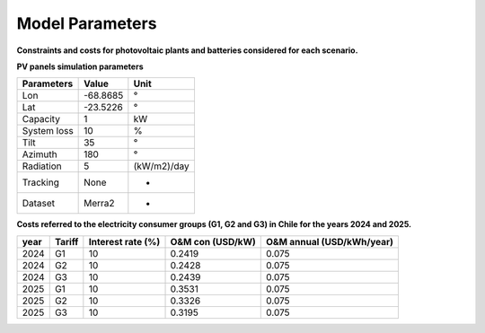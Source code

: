 Model Parameters
================

**Constraints and costs for photovoltaic plants and batteries considered for each scenario.**

+-----------+---------------------+----------------+------------------+-------------------+--------------------------+---------------------------+-----------------------+------------------+
| Equipment | Energy cap max (kW) | Efficiency (%) | Lifetime (years) | Interest rate (%) | Energy capacity (USD/kW) | O&M annual (Usd/kWh/year) | Storage cap (USD/kWh) | Export (USD/kWh) |
+===========+=====================+================+==================+===================+==========================+===========================+=======================+==================+
| PV        | 300                 | -              | 30               | 10               | 771                      | 7.71                      | -                     | -0.0896          |
+-----------+---------------------+----------------+------------------+-------------------+--------------------------+---------------------------+-----------------------+------------------+
| Battery   | -                   | 100            | 15               | 10              | 288                      | 10                        | 270                   | -                |
+-----------+---------------------+----------------+------------------+-------------------+--------------------------+---------------------------+-----------------------+------------------+



**PV panels simulation parameters**

+-------------+----------+-------------+
| Parameters  | Value    | Unit        |
+=============+==========+=============+
| Lon         | -68.8685 | °           |
+-------------+----------+-------------+
| Lat         | -23.5226 | °           |
+-------------+----------+-------------+
| Capacity    | 1        | kW          |
+-------------+----------+-------------+
| System loss | 10       | %           |
+-------------+----------+-------------+
| Tilt        | 35       | °           |
+-------------+----------+-------------+
| Azimuth     | 180      | °           |
+-------------+----------+-------------+
| Radiation   | 5        | (kW/m2)/day |
+-------------+----------+-------------+
| Tracking    | None     | -           |
+-------------+----------+-------------+
| Dataset     | Merra2   | -           |
+-------------+----------+-------------+


**Costs referred to the electricity consumer groups (G1, G2 and G3) in Chile for the years 2024 and 2025.**

+------+--------+-------------------+------------------+---------------------------+
| year | Tariff | Interest rate (%) | O&M con (USD/kW) | O&M annual (USD/kWh/year) |
+======+========+===================+==================+===========================+
| 2024 | G1     | 10                | 0.2419           | 0.075                     |
+------+--------+-------------------+------------------+---------------------------+
| 2024 | G2     | 10                | 0.2428           | 0.075                     |
+------+--------+-------------------+------------------+---------------------------+
| 2024 | G3     | 10                | 0.2439           | 0.075                     |
+------+--------+-------------------+------------------+---------------------------+
| 2025 | G1     | 10                | 0.3531           | 0.075                     |
+------+--------+-------------------+------------------+---------------------------+
| 2025 | G2     | 10                | 0.3326           | 0.075                     |
+------+--------+-------------------+------------------+---------------------------+
| 2025 | G3     | 10                | 0.3195           | 0.075                     |
+------+--------+-------------------+------------------+---------------------------+
